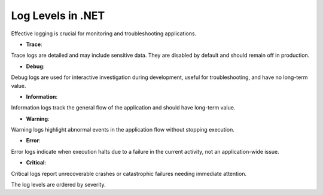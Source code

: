 Log Levels in .NET
===================================

Effective logging is crucial for monitoring and troubleshooting applications.

- **Trace**: 

Trace logs are detailed and may include sensitive data. They are disabled by default and should remain off in production.

- **Debug**: 

Debug logs are used for interactive investigation during development, useful for troubleshooting, and have no long-term value.

- **Information**: 

Information logs track the general flow of the application and should have long-term value.

- **Warning**: 

Warning logs highlight abnormal events in the application flow without stopping execution.

- **Error**: 

Error logs indicate when execution halts due to a failure in the current activity, not an application-wide issue.

- **Critical**: 

Critical logs report unrecoverable crashes or catastrophic failures needing immediate attention.

The log levels are ordered by severity.
